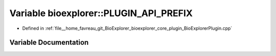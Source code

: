 .. _exhale_variable_BioExplorerPlugin_8cpp_1af17810938343b0dca8ce90a09c4ea725:

Variable bioexplorer::PLUGIN_API_PREFIX
=======================================

- Defined in :ref:`file__home_favreau_git_BioExplorer_bioexplorer_core_plugin_BioExplorerPlugin.cpp`


Variable Documentation
----------------------


.. doxygenvariable:: bioexplorer::PLUGIN_API_PREFIX
